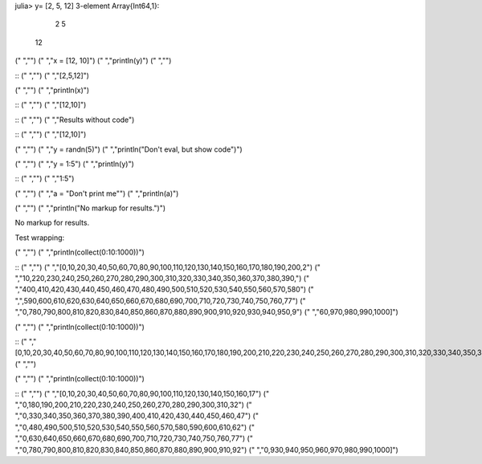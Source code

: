 

.. code-block:: julia

julia> y= [2, 5, 12]
3-element Array{Int64,1}:
  2
  5
 12






.. code-block:: julia
("    ","")
("    ","x = [12, 10]")
("    ","println(y)")
("    ","")



::
("    ","")
("    ","[2,5,12]")




.. code-block:: julia
("    ","")
("    ","println(x)")



::
("    ","")
("    ","[12,10]")







::
("    ","")
("    ","Results without code")




::
("    ","")
("    ","[12,10]")







.. code-block:: julia
("    ","")
("    ","y = randn(5)")
("    ","println(\"Don't eval, but show code\")")






.. code-block:: julia
("    ","")
("    ","y = 1:5")
("    ","println(y)")



::
("    ","")
("    ","1:5")






.. code-block:: julia
("    ","")
("    ","a = \"Don't print me\"")
("    ","println(a)")






.. code-block:: julia
("    ","")
("    ","println(\"No markup for results.\")")



No markup for results.




Test wrapping:

.. code-block:: julia
("    ","")
("    ","println(collect(0:10:1000))")



::
("    ","")
("    ","[0,10,20,30,40,50,60,70,80,90,100,110,120,130,140,150,160,170,180,190,200,2")
("    ","10,220,230,240,250,260,270,280,290,300,310,320,330,340,350,360,370,380,390,")
("    ","400,410,420,430,440,450,460,470,480,490,500,510,520,530,540,550,560,570,580")
("    ",",590,600,610,620,630,640,650,660,670,680,690,700,710,720,730,740,750,760,77")
("    ","0,780,790,800,810,820,830,840,850,860,870,880,890,900,910,920,930,940,950,9")
("    ","60,970,980,990,1000]")






.. code-block:: julia
("    ","")
("    ","println(collect(0:10:1000))")



::
("    ","[0,10,20,30,40,50,60,70,80,90,100,110,120,130,140,150,160,170,180,190,200,210,220,230,240,250,260,270,280,290,300,310,320,330,340,350,360,370,380,390,400,410,420,430,440,450,460,470,480,490,500,510,520,530,540,550,560,570,580,590,600,610,620,630,640,650,660,670,680,690,700,710,720,730,740,750,760,770,780,790,800,810,820,830,840,850,860,870,880,890,900,910,920,930,940,950,960,970,980,990,1000]")
("    ","")






.. code-block:: julia
("    ","")
("    ","println(collect(0:10:1000))")



::
("    ","")
("    ","[0,10,20,30,40,50,60,70,80,90,100,110,120,130,140,150,160,17")
("    ","0,180,190,200,210,220,230,240,250,260,270,280,290,300,310,32")
("    ","0,330,340,350,360,370,380,390,400,410,420,430,440,450,460,47")
("    ","0,480,490,500,510,520,530,540,550,560,570,580,590,600,610,62")
("    ","0,630,640,650,660,670,680,690,700,710,720,730,740,750,760,77")
("    ","0,780,790,800,810,820,830,840,850,860,870,880,890,900,910,92")
("    ","0,930,940,950,960,970,980,990,1000]")



